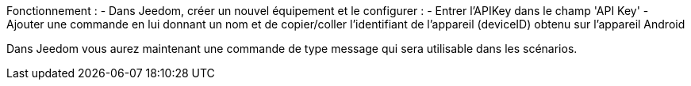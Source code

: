 Fonctionnement :
- Dans Jeedom, créer un nouvel équipement et le configurer : 
  - Entrer l'APIKey dans le champ 'API Key'
  - Ajouter une commande en lui donnant un nom et de copier/coller l'identifiant de l'appareil (deviceID) obtenu sur l'appareil Android

Dans Jeedom vous aurez maintenant une commande de type message qui sera utilisable dans les scénarios.
